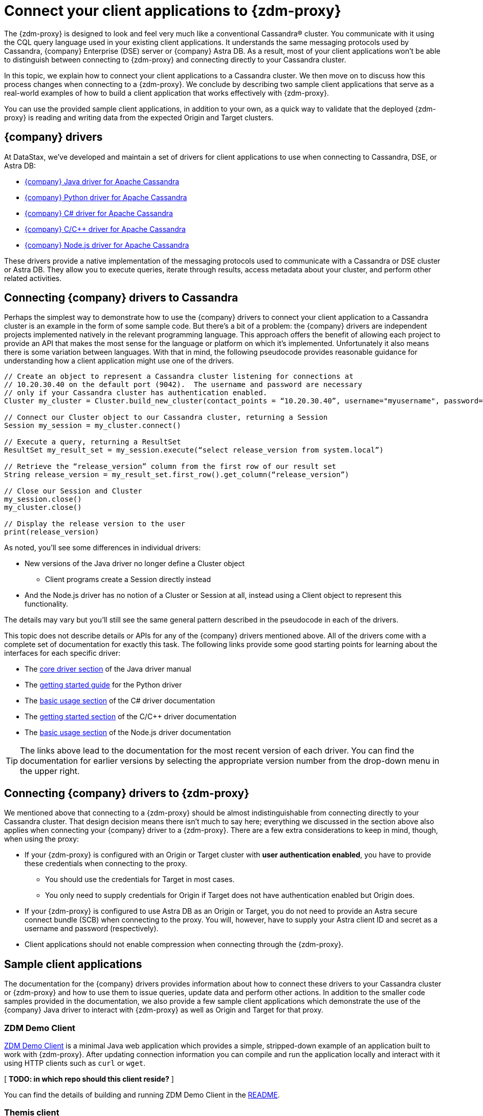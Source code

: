 = Connect your client applications to {zdm-proxy}

The {zdm-proxy} is designed to look and feel very much like a conventional Cassandra&reg; cluster.  You communicate with it using the CQL query language used in your existing client applications.  It understands the same messaging protocols used by Cassandra, {company} Enterprise (DSE) server or {company} Astra DB.  As a result, most of your client applications won't be able to distinguish between connecting to {zdm-proxy} and connecting directly to your Cassandra cluster.

In this topic, we explain how to connect your client applications to a Cassandra cluster.  We then move on to discuss how this process changes when connecting to a {zdm-proxy}.  We conclude by describing two sample client applications that serve as a real-world examples of how to build a client application that works effectively with {zdm-proxy}.

You can use the provided sample client applications, in addition to your own, as a quick way to validate that the deployed {zdm-proxy} is reading and writing data from the expected Origin and Target clusters.

== {company} drivers

At DataStax, we've developed and maintain a set of drivers for client applications to use when connecting to Cassandra, DSE, or Astra DB:

* https://github.com/datastax/java-driver[{company} Java driver for Apache Cassandra^]
* https://github.com/datastax/python-driver[{company} Python driver for Apache Cassandra^]
* https://github.com/datastax/csharp-driver[{company} C# driver for Apache Cassandra]
* https://github.com/datastax/cpp-driver[{company} C/C++ driver for Apache Cassandra]
* https://github.com/datastax/nodejs-driver[{company} Node.js driver for Apache Cassandra]

These drivers provide a native implementation of the messaging protocols used to communicate with a Cassandra or DSE cluster or Astra DB. They allow you to execute queries, iterate through results, access metadata about your cluster, and perform other related activities.  

== Connecting {company} drivers to Cassandra

Perhaps the simplest way to demonstrate how to use the {company} drivers to connect your client application to a Cassandra cluster is an example in the form of some sample code.  But there's a bit of a problem: the {company} drivers are independent projects implemented natively in the relevant programming language.  This approach offers the benefit of allowing each project to provide an API that makes the most sense for the language or platform on which it's implemented.  Unfortunately it also means there is some variation between languages.  With that in mind, the following pseudocode provides reasonable guidance for understanding how a client application might use one of the drivers.

```pseudocode
// Create an object to represent a Cassandra cluster listening for connections at
// 10.20.30.40 on the default port (9042).  The username and password are necessary
// only if your Cassandra cluster has authentication enabled.
Cluster my_cluster = Cluster.build_new_cluster(contact_points = “10.20.30.40”, username="myusername", password="mypassword")

// Connect our Cluster object to our Cassandra cluster, returning a Session
Session my_session = my_cluster.connect()

// Execute a query, returning a ResultSet
ResultSet my_result_set = my_session.execute(“select release_version from system.local”)

// Retrieve the “release_version” column from the first row of our result set
String release_version = my_result_set.first_row().get_column(“release_version”)

// Close our Session and Cluster
my_session.close()
my_cluster.close()

// Display the release version to the user
print(release_version) 
```

As noted, you'll see some differences in individual drivers:

* New versions of the Java driver no longer define a Cluster object
** Client programs create a Session directly instead
* And the Node.js driver has no notion of a Cluster or Session at all, instead using a Client object to represent this functionality.  

The details may vary but you'll still see the same general pattern described in the pseudocode in each of the drivers.

This topic does not describe details or APIs for any of the {company} drivers mentioned above.  All of the drivers come with a complete set of documentation for exactly this task.  The following links provide some good starting points for learning about the interfaces for each specific driver:

* The https://docs.datastax.com/en/developer/java-driver/latest/manual/core/[core driver section^] of the Java driver manual
* The https://docs.datastax.com/en/developer/python-driver/latest/getting_started/[getting started guide^] for the Python driver
* The https://docs.datastax.com/en/developer/csharp-driver/latest/index.html#basic-usage[basic usage section^] of the C# driver documentation
* The https://docs.datastax.com/en/developer/cpp-driver/latest/topics/[getting started section^] of the C/C++ driver documentation
* The https://docs.datastax.com/en/developer/nodejs-driver/latest/#basic-usage[basic usage section^] of the Node.js driver documentation

[TIP]
====
The links above lead to the documentation for the most recent version of each driver.  You can find the documentation for earlier versions by selecting the appropriate version number from the drop-down menu in the upper right.
====

== Connecting {company} drivers to {zdm-proxy}

We mentioned above that connecting to a {zdm-proxy} should be almost indistinguishable from connecting directly to your Cassandra cluster.  That design decision means there isn't much to say here; everything we discussed in the section above also applies when connecting your {company} driver to a {zdm-proxy}.  There are a few extra considerations to keep in mind, though, when using the proxy:

* If your {zdm-proxy} is configured with an Origin or Target cluster with **user authentication enabled**, you have to provide these credentials when connecting to the proxy.
** You should use the credentials for Target in most cases.
** You only need to supply credentials for Origin if Target does not have authentication enabled but Origin does.
* If your {zdm-proxy} is configured to use Astra DB as an Origin or Target, you do not need to provide an Astra secure connect bundle (SCB) when connecting to the proxy. You will, however, have to supply your Astra client ID and secret as a username and password (respectively).
* Client applications should not enable compression when connecting through the {zdm-proxy}.

== Sample client applications

The documentation for the {company} drivers provides information about how to connect these drivers to your Cassandra cluster or {zdm-proxy} and how to use them to issue queries, update data and perform other actions.  In addition to the smaller code samples provided in the documentation, we also provide a few sample client applications which demonstrate the use of the {company} Java driver to interact with {zdm-proxy} as well as Origin and Target for that proxy.

=== ZDM Demo Client

https://github.com/alicel/zdm-demo-client/[ZDM Demo Client^] is a minimal Java web application which provides a simple, stripped-down example of an application built to work with {zdm-proxy}.  After updating connection information you can compile and run the application locally and interact with it using HTTP clients such as `curl` or `wget`.

[ **TODO: in which repo should this client reside?** ]

You can find the details of building and running ZDM Demo Client in the https://github.com/alicel/zdm-demo-client/blob/master/README.md[README^].

=== Themis client

https://github.com/absurdfarce/themis[Themis^] is a Java command-line client application that allows you to insert randomly-generated data into some combination of these three sources:

* Directly into the Origin cluster
* Directly into the Target cluster
* Into the {zdm-proxy}, and subsequently on to the Origin and Target

The client application can then be used to query the inserted data.  This allows you to validate that the {zdm-proxy} is reading and writing data from the expected sources.  Configuration details for the clusters and/or {zdm-proxy} are defined in a YAML file.  Details are in the https://github.com/absurdfarce/themis/blob/main/README.md[README^].

In addition to any utility as a validation tool, Themis also serves as an example of a larger client application which uses the Java driver to connect to a {zdm-proxy} -- as well as directly to Cassandra or Astra DB clusters -- and perform operations.  The configuration logic as well as the cluster and session management code have been cleanly separated into distinct packages to make them easy to understand.

[ **TODO: in which repo should this client app reside?** Ok to stay in Bret's GH?]

